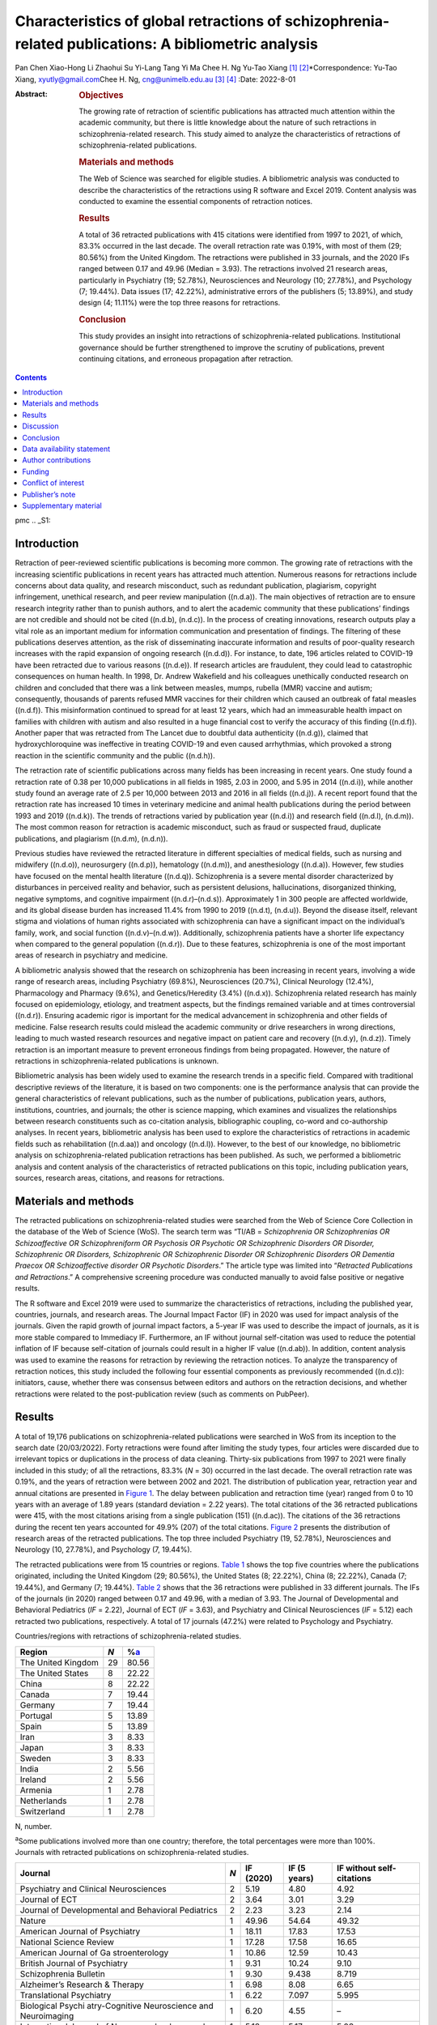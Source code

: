 ====================================================================================================
Characteristics of global retractions of schizophrenia-related publications: A bibliometric analysis
====================================================================================================

Pan Chen
Xiao-Hong Li
Zhaohui Su
Yi-Lang Tang
Yi Ma
Chee H. Ng
Yu-Tao Xiang [1]_ [2]_\*Correspondence: Yu-Tao Xiang,
xyutly@gmail.com\ Chee H. Ng, cng@unimelb.edu.au\  [3]_ [4]_
:Date: 2022-8-01

:Abstract:
   .. rubric:: Objectives

   The growing rate of retraction of scientific publications has
   attracted much attention within the academic community, but there is
   little knowledge about the nature of such retractions in
   schizophrenia-related research. This study aimed to analyze the
   characteristics of retractions of schizophrenia-related publications.

   .. rubric:: Materials and methods

   The Web of Science was searched for eligible studies. A bibliometric
   analysis was conducted to describe the characteristics of the
   retractions using R software and Excel 2019. Content analysis was
   conducted to examine the essential components of retraction notices.

   .. rubric:: Results

   A total of 36 retracted publications with 415 citations were
   identified from 1997 to 2021, of which, 83.3% occurred in the last
   decade. The overall retraction rate was 0.19%, with most of them (29;
   80.56%) from the United Kingdom. The retractions were published in 33
   journals, and the 2020 IFs ranged between 0.17 and 49.96 (Median =
   3.93). The retractions involved 21 research areas, particularly in
   Psychiatry (19; 52.78%), Neurosciences and Neurology (10; 27.78%),
   and Psychology (7; 19.44%). Data issues (17; 42.22%), administrative
   errors of the publishers (5; 13.89%), and study design (4; 11.11%)
   were the top three reasons for retractions.

   .. rubric:: Conclusion

   This study provides an insight into retractions of
   schizophrenia-related publications. Institutional governance should
   be further strengthened to improve the scrutiny of publications,
   prevent continuing citations, and erroneous propagation after
   retraction.


.. contents::
   :depth: 3
..

pmc
.. _S1:

Introduction
============

Retraction of peer-reviewed scientific publications is becoming more
common. The growing rate of retractions with the increasing scientific
publications in recent years has attracted much attention. Numerous
reasons for retractions include concerns about data quality, and
research misconduct, such as redundant publication, plagiarism,
copyright infringement, unethical research, and peer review manipulation
((n.d.a)). The main objectives of retraction are to ensure research
integrity rather than to punish authors, and to alert the academic
community that these publications’ findings are not credible and should
not be cited ((n.d.b), (n.d.c)). In the process of creating innovations,
research outputs play a vital role as an important medium for
information communication and presentation of findings. The filtering of
these publications deserves attention, as the risk of disseminating
inaccurate information and results of poor-quality research increases
with the rapid expansion of ongoing research ((n.d.d)). For instance, to
date, 196 articles related to COVID-19 have been retracted due to
various reasons ((n.d.e)). If research articles are fraudulent, they
could lead to catastrophic consequences on human health. In 1998, Dr.
Andrew Wakefield and his colleagues unethically conducted research on
children and concluded that there was a link between measles, mumps,
rubella (MMR) vaccine and autism; consequently, thousands of parents
refused MMR vaccines for their children which caused an outbreak of
fatal measles ((n.d.f)). This misinformation continued to spread for at
least 12 years, which had an immeasurable health impact on families with
children with autism and also resulted in a huge financial cost to
verify the accuracy of this finding ((n.d.f)). Another paper that was
retracted from The Lancet due to doubtful data authenticity ((n.d.g)),
claimed that hydroxychloroquine was ineffective in treating COVID-19 and
even caused arrhythmias, which provoked a strong reaction in the
scientific community and the public ((n.d.h)).

The retraction rate of scientific publications across many fields has
been increasing in recent years. One study found a retraction rate of
0.38 per 10,000 publications in all fields in 1985, 2.03 in 2000, and
5.95 in 2014 ((n.d.i)), while another study found an average rate of 2.5
per 10,000 between 2013 and 2016 in all fields ((n.d.j)). A recent
report found that the retraction rate has increased 10 times in
veterinary medicine and animal health publications during the period
between 1993 and 2019 ((n.d.k)). The trends of retractions varied by
publication year ((n.d.i)) and research field ((n.d.l), (n.d.m)). The
most common reason for retraction is academic misconduct, such as fraud
or suspected fraud, duplicate publications, and plagiarism ((n.d.m),
(n.d.n)).

Previous studies have reviewed the retracted literature in different
specialties of medical fields, such as nursing and midwifery ((n.d.o)),
neurosurgery ((n.d.p)), hematology ((n.d.m)), and anesthesiology
((n.d.a)). However, few studies have focused on the mental health
literature ((n.d.q)). Schizophrenia is a severe mental disorder
characterized by disturbances in perceived reality and behavior, such as
persistent delusions, hallucinations, disorganized thinking, negative
symptoms, and cognitive impairment ((n.d.r)–(n.d.s)). Approximately 1 in
300 people are affected worldwide, and its global disease burden has
increased 11.4% from 1990 to 2019 ((n.d.t), (n.d.u)). Beyond the disease
itself, relevant stigma and violations of human rights associated with
schizophrenia can have a significant impact on the individual’s family,
work, and social function ((n.d.v)–(n.d.w)). Additionally, schizophrenia
patients have a shorter life expectancy when compared to the general
population ((n.d.r)). Due to these features, schizophrenia is one of the
most important areas of research in psychiatry and medicine.

A bibliometric analysis showed that the research on schizophrenia has
been increasing in recent years, involving a wide range of research
areas, including Psychiatry (69.8%), Neurosciences (20.7%), Clinical
Neurology (12.4%), Pharmacology and Pharmacy (9.6%), and
Genetics/Heredity (3.4%) ((n.d.x)). Schizophrenia related research has
mainly focused on epidemiology, etiology, and treatment aspects, but the
findings remained variable and at times controversial ((n.d.r)).
Ensuring academic rigor is important for the medical advancement in
schizophrenia and other fields of medicine. False research results could
mislead the academic community or drive researchers in wrong directions,
leading to much wasted research resources and negative impact on patient
care and recovery ((n.d.y), (n.d.z)). Timely retraction is an important
measure to prevent erroneous findings from being propagated. However,
the nature of retractions in schizophrenia-related publications is
unknown.

Bibliometric analysis has been widely used to examine the research
trends in a specific field. Compared with traditional descriptive
reviews of the literature, it is based on two components: one is the
performance analysis that can provide the general characteristics of
relevant publications, such as the number of publications, publication
years, authors, institutions, countries, and journals; the other is
science mapping, which examines and visualizes the relationships between
research constituents such as co-citation analysis, bibliographic
coupling, co-word and co-authorship analyses. In recent years,
bibliometric analysis has been used to explore the characteristics of
retractions in academic fields such as rehabilitation ((n.d.aa)) and
oncology ((n.d.l)). However, to the best of our knowledge, no
bibliometric analysis on schizophrenia-related publication retractions
has been published. As such, we performed a bibliometric analysis and
content analysis of the characteristics of retracted publications on
this topic, including publication years, sources, research areas,
citations, and reasons for retractions.

.. _S2:

Materials and methods
=====================

The retracted publications on schizophrenia-related studies were
searched from the Web of Science Core Collection in the database of the
Web of Science (WoS). The search term was “TI/AB = *Schizophrenia OR
Schizophrenias OR Schizoaffective OR Schizophreniform OR Psychosis OR
Psychotic OR Schizophrenic Disorders OR Disorder, Schizophrenic OR
Disorders, Schizophrenic OR Schizophrenic Disorder OR Schizophrenic
Disorders OR Dementia Praecox OR Schizoaffective disorder OR Psychotic
Disorders*.” The article type was limited into “\ *Retracted
Publications and Retractions*.” A comprehensive screening procedure was
conducted manually to avoid false positive or negative results.

The R software and Excel 2019 were used to summarize the characteristics
of retractions, including the published year, countries, journals, and
research areas. The Journal Impact Factor (IF) in 2020 was used for
impact analysis of the journals. Given the rapid growth of journal
impact factors, a 5-year IF was used to describe the impact of journals,
as it is more stable compared to Immediacy IF. Furthermore, an IF
without journal self-citation was used to reduce the potential inflation
of IF because self-citation of journals could result in a higher IF
value ((n.d.ab)). In addition, content analysis was used to examine the
reasons for retraction by reviewing the retraction notices. To analyze
the transparency of retraction notices, this study included the
following four essential components as previously recommended ((n.d.c)):
initiators, cause, whether there was consensus between editors and
authors on the retraction decisions, and whether retractions were
related to the post-publication review (such as comments on PubPeer).

.. _S3:

Results
=======

A total of 19,176 publications on schizophrenia-related publications
were searched in WoS from its inception to the search date (20/03/2022).
Forty retractions were found after limiting the study types, four
articles were discarded due to irrelevant topics or duplications in the
process of data cleaning. Thirty-six publications from 1997 to 2021 were
finally included in this study; of all the retractions, 83.3% (*N* = 30)
occurred in the last decade. The overall retraction rate was 0.19%, and
the years of retraction were between 2002 and 2021. The distribution of
publication year, retraction year and annual citations are presented in
`Figure 1 <#F1>`__. The delay between publication and retraction time
(year) ranged from 0 to 10 years with an average of 1.89 years (standard
deviation = 2.22 years). The total citations of the 36 retracted
publications were 415, with the most citations arising from a single
publication (151) ((n.d.ac)). The citations of the 36 retractions during
the recent ten years accounted for 49.9% (207) of the total citations.
`Figure 2 <#F2>`__ presents the distribution of research areas of the
retracted publications. The top three included Psychiatry (19, 52.78%),
Neurosciences and Neurology (10, 27.78%), and Psychology (7, 19.44%).

.. figure:: fpsyt-13-937330-g001
   :alt: Distribution of retracted publications on schizophrenia-related
   studies during 1997 and 2021.
   :name: F1

   Distribution of retracted publications on schizophrenia-related
   studies during 1997 and 2021.

.. figure:: fpsyt-13-937330-g002
   :alt: Research areas of retracted publications on
   schizophrenia-related studies.
   :name: F2

   Research areas of retracted publications on schizophrenia-related
   studies.

The retracted publications were from 15 countries or regions. `Table
1 <#T1>`__ shows the top five countries where the publications
originated, including the United Kingdom (29; 80.56%), the United States
(8; 22.22%), China (8; 22.22%), Canada (7; 19.44%), and Germany (7;
19.44%). `Table 2 <#T2>`__ shows that the 36 retractions were published
in 33 different journals. The IFs of the journals (in 2020) ranged
between 0.17 and 49.96, with a median of 3.93. The Journal of
Developmental and Behavioral Pediatrics (*IF* = 2.22), Journal of ECT
(*IF* = 3.63), and Psychiatry and Clinical Neurosciences (*IF* = 5.12)
each retracted two publications, respectively. A total of 17 journals
(47.2%) were related to Psychology and Psychiatry.

.. container:: table-wrap
   :name: T1

   .. container:: caption

      .. rubric:: 

      Countries/regions with retractions of schizophrenia-related
      studies.

   ================== === =================
   Region             *N* %\ `a <#t1fna>`__
   ================== === =================
   The United Kingdom 29  80.56
   The United States  8   22.22
   China              8   22.22
   Canada             7   19.44
   Germany            7   19.44
   Portugal           5   13.89
   Spain              5   13.89
   Iran               3   8.33
   Japan              3   8.33
   Sweden             3   8.33
   India              2   5.56
   Ireland            2   5.56
   Armenia            1   2.78
   Netherlands        1   2.78
   Switzerland        1   2.78
   ================== === =================

   N, number.

   :sup:`a`\ Some publications involved more than one country;
   therefore, the total percentages were more than 100%.

.. container:: table-wrap
   :name: T2

   .. container:: caption

      .. rubric:: 

      Journals with retracted publications on schizophrenia-related
      studies.

   +----------------+-----+-----------+--------------+----------------+
   | Journal        | *N* | IF (2020) | IF (5 years) | IF without     |
   |                |     |           |              | self-citations |
   +================+=====+===========+==============+================+
   | Psychiatry and | 2   | 5.19      | 4.80         | 4.92           |
   | Clinical       |     |           |              |                |
   | Neurosciences  |     |           |              |                |
   +----------------+-----+-----------+--------------+----------------+
   | Journal of ECT | 2   | 3.64      | 3.01         | 3.29           |
   +----------------+-----+-----------+--------------+----------------+
   | Journal of     | 2   | 2.23      | 3.23         | 2.14           |
   | Developmental  |     |           |              |                |
   | and Behavioral |     |           |              |                |
   | Pediatrics     |     |           |              |                |
   +----------------+-----+-----------+--------------+----------------+
   | Nature         | 1   | 49.96     | 54.64        | 49.32          |
   +----------------+-----+-----------+--------------+----------------+
   | American       | 1   | 18.11     | 17.83        | 17.53          |
   | Journal of     |     |           |              |                |
   | Psychiatry     |     |           |              |                |
   +----------------+-----+-----------+--------------+----------------+
   | National       | 1   | 17.28     | 17.58        | 16.65          |
   | Science Review |     |           |              |                |
   +----------------+-----+-----------+--------------+----------------+
   | American       | 1   | 10.86     | 12.59        | 10.43          |
   | Journal of     |     |           |              |                |
   | Ga             |     |           |              |                |
   | stroenterology |     |           |              |                |
   +----------------+-----+-----------+--------------+----------------+
   | British        | 1   | 9.31      | 10.24        | 9.10           |
   | Journal of     |     |           |              |                |
   | Psychiatry     |     |           |              |                |
   +----------------+-----+-----------+--------------+----------------+
   | Schizophrenia  | 1   | 9.30      | 9.438        | 8.719          |
   | Bulletin       |     |           |              |                |
   +----------------+-----+-----------+--------------+----------------+
   | Alzheimer’s    | 1   | 6.98      | 8.08         | 6.65           |
   | Research &     |     |           |              |                |
   | Therapy        |     |           |              |                |
   +----------------+-----+-----------+--------------+----------------+
   | Translational  | 1   | 6.22      | 7.097        | 5.995          |
   | Psychiatry     |     |           |              |                |
   +----------------+-----+-----------+--------------+----------------+
   | Biological     | 1   | 6.20      | 4.55         | –              |
   | Psychi         |     |           |              |                |
   | atry-Cognitive |     |           |              |                |
   | Neuroscience   |     |           |              |                |
   | and            |     |           |              |                |
   | Neuroimaging   |     |           |              |                |
   +----------------+-----+-----------+--------------+----------------+
   | International  | 1   | 5.18      | 5.17         | 5.03           |
   | Journal of     |     |           |              |                |
   | Neuropsyc      |     |           |              |                |
   | hopharmacology |     |           |              |                |
   +----------------+-----+-----------+--------------+----------------+
   | Journal of     | 1   | 4.79      | 5.38         | 4.69           |
   | Psychiatric    |     |           |              |                |
   | Research       |     |           |              |                |
   +----------------+-----+-----------+--------------+----------------+
   | Journal of     | 1   | 4.38      | 5.40         | 4.15           |
   | Clinical       |     |           |              |                |
   | Psychiatry     |     |           |              |                |
   +----------------+-----+-----------+--------------+----------------+
   | Scientific     | 1   | 4.38      | 5.13         | 4.17           |
   | Reports        |     |           |              |                |
   +----------------+-----+-----------+--------------+----------------+
   | Journal of     | 1   | 4.36      | 4.49         | 3.97           |
   | Eth            |     |           |              |                |
   | nopharmacology |     |           |              |                |
   +----------------+-----+-----------+--------------+----------------+
   | British        | 1   | 4.13      | 4.33         | 3.93           |
   | Journal of     |     |           |              |                |
   | Clinical       |     |           |              |                |
   | Psychology     |     |           |              |                |
   +----------------+-----+-----------+--------------+----------------+
   | Annals of      | 1   | 3.93      | 4.63         | 3.47           |
   | Translational  |     |           |              |                |
   | Medicine       |     |           |              |                |
   +----------------+-----+-----------+--------------+----------------+
   | Clinical       | 1   | 3.71      | 4.57         | 3.24           |
   | N              |     |           |              |                |
   | europhysiology |     |           |              |                |
   +----------------+-----+-----------+--------------+----------------+
   | Psychiatry     | 1   | 3.22      | 3.405        | 3.123          |
   | Research       |     |           |              |                |
   +----------------+-----+-----------+--------------+----------------+
   | BJPsych Open   | 1   | 3.20      | 3.45         | 3.04           |
   +----------------+-----+-----------+--------------+----------------+
   | European       | 1   | 2.95      | 3.27         | 2.81           |
   | Journal of     |     |           |              |                |
   | Clinical       |     |           |              |                |
   | Pharmacology   |     |           |              |                |
   +----------------+-----+-----------+--------------+----------------+
   | Ne             | 1   | 2.57      | 3.20         | 2.49           |
   | uropsychiatric |     |           |              |                |
   | Disease and    |     |           |              |                |
   | Treatment      |     |           |              |                |
   +----------------+-----+-----------+--------------+----------------+
   | International  | 1   | 2.50      | 2.726        | 2.404          |
   | Journal of     |     |           |              |                |
   | Clinical       |     |           |              |                |
   | Practice       |     |           |              |                |
   +----------------+-----+-----------+--------------+----------------+
   | Neur           | 1   | 2.33      | 2.30         | 2.31           |
   | opsychobiology |     |           |              |                |
   +----------------+-----+-----------+--------------+----------------+
   | New Genetics   | 1   | 2.18      | 2.26         | 1.57           |
   | and Society    |     |           |              |                |
   +----------------+-----+-----------+--------------+----------------+
   | General        | 1   | 2.00      | –            | –              |
   | Psychiatry     |     |           |              |                |
   +----------------+-----+-----------+--------------+----------------+
   | Human          | 1   | 1.67      | 2.81         | 1.61           |
   | Psychopharmac  |     |           |              |                |
   | ology-Clinical |     |           |              |                |
   | and            |     |           |              |                |
   | Experimental   |     |           |              |                |
   +----------------+-----+-----------+--------------+----------------+
   | Language and   | 1   | 1.50      | 1.68         | 1.41           |
   | Speech         |     |           |              |                |
   +----------------+-----+-----------+--------------+----------------+
   | Clinical       | 1   | 1.35      | 1.65         | 0.90           |
   | Linguistics &  |     |           |              |                |
   | Phonetics      |     |           |              |                |
   +----------------+-----+-----------+--------------+----------------+
   | Actas          | 1   | 1.20      | 2.07         | 1.13           |
   | Espanolas De   |     |           |              |                |
   | Psiquiatria    |     |           |              |                |
   +----------------+-----+-----------+--------------+----------------+
   | Sante Mentale  | 1   | 0.17      | 0.24         | –              |
   | Au Quebec      |     |           |              |                |
   +----------------+-----+-----------+--------------+----------------+

   IF, impact factor; “–”, not reported in Web of Science.

`Supplementary Table 1 <#TS1>`__ shows the characteristics of the
retractions. All the 36 retraction notices reported the reasons for the
retraction. In sum, nine (25.0%) retraction notices did not report who
were the initiators, 24 (66.7%) did not report whether there was
consensus between editors and authors on the retraction decisions, and
28 (77.8%) did not report whether retractions were related to the
post-publication review. `Table 3 <#T3>`__ lists the reasons for
retraction as indicated by relevant journals, which include eight
categories: data issues (17; 42.22%), administrative errors of the
publisher (5; 13.89%), copyright (3; 8.33%), plagiarism (2; 5.56%),
redundant publications (2; 5.56%), study design issues (4; 11.11%),
ethical issues (1; 2.78%), and others (1, 2.78%). Based on the
classification of reasons for paper retraction outlined by the Committee
on Publication Ethics (COPE) (2), 11 (30.56%) out of the 36 retracted
publications were due to honest errors, including occasional errors made
in the original database or experimental data (7; 19.44%) and improper
data manipulation (4; 11.11%).

.. container:: table-wrap
   :name: T3

   .. container:: caption

      .. rubric:: 

      Reasons for retracted publications on schizophrenia-related
      studies.

   +--------------------------+--------------------------+-----+-------+
   | Reason                   | Type                     | *N* | %     |
   +==========================+==========================+=====+=======+
   | Data issues (17, 47.22%) | Honest error (Data       | 11  | 30.56 |
   |                          | error)                   |     |       |
   +--------------------------+--------------------------+-----+-------+
   |                          | Misconduct (Suspicious   | 2   | 5.56  |
   |                          | fabrication)             |     |       |
   +--------------------------+--------------------------+-----+-------+
   |                          | Invalid data             | 3   | 8.33  |
   +--------------------------+--------------------------+-----+-------+
   |                          | Unreplicable results     | 1   | 2.78  |
   +--------------------------+--------------------------+-----+-------+
   |                          | No original data         | 1   | 2.78  |
   +--------------------------+--------------------------+-----+-------+
   | Administrative errors of | –                        | 5   | 13.89 |
   | publisher                |                          |     |       |
   +--------------------------+--------------------------+-----+-------+
   | Study design (4, 11.11%) | Inconsistency with       | 3   | 8.33  |
   |                          | original study design    |     |       |
   +--------------------------+--------------------------+-----+-------+
   |                          | Unclear methodology      | 1   | 2.78  |
   +--------------------------+--------------------------+-----+-------+
   | Copyright                | Material or data used    | 3   | 8.33  |
   |                          | without authorization    |     |       |
   +--------------------------+--------------------------+-----+-------+
   | Plagiarism               | –                        | 2   | 5.56  |
   +--------------------------+--------------------------+-----+-------+
   | Redundant publication    | –                        | 2   | 5.56  |
   +--------------------------+--------------------------+-----+-------+
   | Ethic issue              | No ethical approval      | 1   | 2.78  |
   +--------------------------+--------------------------+-----+-------+
   | Others                   | No permission to publish | 1   | 2.78  |
   |                          | by the author            |     |       |
   +--------------------------+--------------------------+-----+-------+

.. _S4:

Discussion
==========

This is the first bibliometric study on retractions of
schizophrenia-related publications. We identified 36 retractions among
19,176 publications on schizophrenia-related studies. The overall
retraction rate was relatively lower (0.19%) compared with other fields
such as neurosurgery (7.3%) ((n.d.p)). Three-quarters of retractions
occurred during the past decade (2011–2021), a trend similar to the
retractions in the obstetrics literature where 76% of retractions
occurred in the recent decade (2009–2019) ((n.d.y)). This is likely to
be related to the overall growing number of academic publications, which
may lead to increased academic errors. Additionally, publishers have
promoted the awareness of scrutiny of publications ((n.d.aa)). Academic
misconduct has become a priority in the review procedure for many
journals. Currently, many guidelines to standardize the process of
retractions are available; of them, the most authoritative guidelines
were issued by the COPE ((n.d.b)). The number of retractions has grown
since the COPE guidelines were published in 2009 ((n.d.aa)). Our
analysis revealed that the average gap between publication and
retraction time was 1.89 years, which is shorter than the retractions in
other fields such as nursing and midwifery (2.3 years) ((n.d.o)) and
life science research (3.8 years) ((n.d.i)). A longer delay in
retraction may be associated with a more negative academic impact. The
erroneous research findings may mislead other researchers, resulting in
a waste of time, effort, and resources, and may even harm research
participants ((n.d.y)). The high citations of retracted publications
suggest that these retractions continued to have a certain impact on the
schizophrenia research field as some were still cited even after
retraction. Thus, a prompt retraction process is needed and clear signs
and labels, such as attaching a clear watermark to the retraction
((n.d.ad)), may be helpful in preventing further citations of retracted
publications.

The retracted publications identified in this study involved 21 research
areas; however, it should be noted that one retracted article may
involve more than one research area. More than half of the retractions
were classified in the field of Psychiatry (52.78%). The retractions
also involved some experiment-based research areas such as
Neurosciences, Neurology, Pharmacology, Pharmacy, and Behavioral
Sciences. A previous study ((n.d.aa)) found that publications based on
basic experiments were more likely to be retracted for academic
misconduct. Certain countries such as the United Kingdom, United States,
China, Canada, and Germany were associated with the most retractions.
However, these countries also contributed to the most publications in
schizophrenia-related research; the United States contributed the most
publications, followed by the United Kingdom, Germany, China, and Canada
((n.d.x)). Most retractions were published in journals related to
Psychology/Psychiatry, such as the American Journal of Psychiatry,
British Journal of Psychiatry, and Schizophrenia Bulletin. Given the
small number of retractions per journal, we could not examine the
correlation between the number of retractions and the impact factor of
the journals involved. Previous studies on the relationship between
retraction rate and journal impact factor found mixed results including
positive ((n.d.ae)), negative ((n.d.o)), and also non-significant
associations ((n.d.m)).

This study analyzed all the retraction notices comprehensively to
understand the degree of transparency of retractions. Incomplete
information regarding the retraction notices will prevent any assessment
of their historical and academic significance, while inadequate
information can mislead or distort the readers and provide a biased view
((n.d.af)). Thus, promoting the transparency of the retraction notices
is vital to maintain the scientific integrity by acting as a warning or
discontinuation measure ((n.d.ag)). Although the COPE released a
guideline to formalize retraction notices, there has been little or no
change to improve the transparency ((n.d.c)). In our study, although the
reasons for schizophrenia-related retractions were reported, the other
three essential components (e.g., initiators, whether there is consensus
between editors and authors on the retraction decision, and whether
retractions are related to the post-publication review) were mostly
lacking. Possible reasons may include stigma (e.g., fear of reputational
damage or legal responsibility), inconsistent requirements regarding the
retraction notices between journals ((n.d.af)) and difficulties in
implementation. Thus, reform in reporting retractions can encourage
authors and publishers to explain the issues clearly and standardize the
information provided among journals.

Overall, 86% of retractions of schizophrenia-related studies were
attributed to author-related reasons. The most common reason was data
issues, of which 64.7% were honest errors. For example, one paper
published in Nature (111 citations) entitled “Microglia-dependent
synapse loss in type I interferon-mediated lupus” was retracted due to
the non-replicable results in the follow-up experiments ((n.d.ah)).
Another highly-cited paper entitled “Expression of Oct-6, a POUIII
domain transcription factor, in schizophrenia” suggested that Oct-6 may
be a marker of the neuropathology associated with schizophrenia
((n.d.ai)). The data was suspected of being fraudulent; thus, the
authenticity of this finding was in doubt. Other studies were retracted
due to incomplete data ((n.d.aj)), lack of original data ((n.d.ak)), or
errors in data processing that led to biased conclusions ((n.d.al)).
These findings highlight the importance of data accuracy, integrity, and
data double-checking.

In contrast, 13.89% of the retractions were due to journal or publisher
reasons, such as administrative errors, suggesting publishers should
enhance their measures to avoid such errors ((n.d.p)). Three retractions
were due to inconsistencies between the contents or research methods and
the original study design ((n.d.am)–(n.d.an)). For example, Ninomiya et
al. ((n.d.am)) examined the long-term efficacy and safety of blonanserin
for first-episode schizophrenia, which was retracted as subjects did not
satisfy the inclusion criteria. Incorrect or inappropriate research
results could mislead researchers, the public, or even entrepreneurs,
resulting in wasted research funds, selection of ineffective drug
treatments, and unethical profit-making ((n.d.d), (n.d.ao)). A study may
be invalid or potentially harmful if it does not align with the content
of the original study registration. All clinical trials need to be
registered before implementation, such as in the International Clinical
Trials Registry Platform (ICTRP) supported by the World Health
Organization ((n.d.ap)). The aim is to ensure adequate knowledge about
the research, increase research transparency, and strengthen the
validity and value of the scientific evidence base ((n.d.ap)).

The lack of ethical governance is another reason for retractions. One
paper from the American Journal of Gastroenterology with 151 citations
was retracted 10 years after publication; one of the reasons was having
no local ethics committee approval ((n.d.ac)). Thus, authors, editors
and publishers should strengthen the consideration and review of all
submitted research information including appropriate ethical approvals.
The range and frequency of retraction reasons varied between different
academic fields. For example, in both dentistry and obstetrics,
redundant publications, and plagiarism were the most common reasons
((n.d.y), (n.d.aq)), while in the field of pharmacy, falsification, or
data manipulation were the most frequent ((n.d.ar)), which are in
contrast to our findings in schizophrenia-related research. The
development and application of Plagiarism Detection software, such as
iThenticate and Turnitin ((n.d.p), (n.d.aq)), may contribute
considerably to preventing plagiarism issues. Previous studies have
proposed the notion of a “publish or perish” culture to explain the
research misconduct issues ((n.d.a), (n.d.i), (n.d.as)). Quantity and
quality of publications are associated with academic ranking, promotion
and reputation; further monetary incentives in research commonly occur
in some institutions/countries ((n.d.at)). Personality traits combined
with highly competitive pressures appear to drive some researchers to
falsify or fabricate data ((n.d.a)). Moreover, one study in China found
that the majority of survey respondents considered that the current
academic assessment system contributes heavily to academic misconduct
and needs to be reformed to create a healthy academic environment
((n.d.au)). This supports the importance of developing appropriate
academic assessment criteria for researchers. We suggest that the
publication of good-quality research is a collaborative effort between
organizations, publishers, journals and authors to ensure transparency
in reporting, prevent research misconduct and disclose any research
limitations.

There are several limitations to this study. First, following relevant
guidelines of bibliometric analysis ((n.d.av)) and previous studies
((n.d.aw)–(n.d.ax)), the WoS was used in the literature search. However,
the possibility that some studies may be missed could not be excluded.
Second, some retraction notices were conservative in stating the reasons
for retraction and the information was limited. For instance, where the
study results were not reproducible, it was unclear whether this was due
to research misconduct or honest errors. Thus, the retraction notices
should be standardized to improve transparency. Third, not all academic
misconduct could be uncovered by publishers or readers, therefore
retraction rates may well be underestimated.

.. _S5:

Conclusion
==========

This study provides an insight into retractions of schizophrenia-related
research. The distribution of the retractions varied across countries,
journals, and research areas. The number of annual retractions has risen
over the past decade with the implementation of existing retraction
guidelines, and honest errors account for most retractions. Transparency
in reporting retraction notices should be implemented. Researchers
should employ measures to ensure the authenticity of their research
data. Institutional governance needs to improve the scrutiny of
publications and prevent continuing citations and erroneous propagation
after retraction.

.. _S6:

Data availability statement
===========================

The original contributions presented in this study are included in the
article/`Supplementary material <#TS1>`__, further inquiries can be
directed to the corresponding authors.

.. _S7:

Author contributions
====================

PC and Y-TX: study design. PC, X-HL, ZS, YM, and Y-TX: data collection,
analysis, and interpretation. PC, Y-LT, and Y-TX: drafting of the
manuscript. CN: critical revision of the manuscript. All authors
approval of the final version for publication.

.. _S8:

Funding
=======

This study was supported by the Beijing Municipal Science and Technology
Commission (Grant No. Z181100001718124), Beijing Talents Foundation
(Grant No. 2017000021469G222), the University of Macau
(MYRG2019-00066-FHS), Scientific Research Common Program of Beijing
Municipal Commission of Education (KM202010025011), and Beijing
Municipal Science and Tech Commission (Z191100006619061).

.. _S9:

Conflict of interest
====================

The authors declare that the research was conducted in the absence of
any commercial or financial relationships that could be construed as a
potential conflict of interest.

.. _S10:

Publisher’s note
================

All claims expressed in this article are solely those of the authors and
do not necessarily represent those of their affiliated organizations, or
those of the publisher, the editors and the reviewers. Any product that
may be evaluated in this article, or claim that may be made by its
manufacturer, is not guaranteed or endorsed by the publisher.

.. _S11:

Supplementary material
======================

The Supplementary Material for this article can be found online at:
https://www.frontiersin.org/articles/10.3389/fpsyt.2022.937330/full#supplementary-material

.. container:: caption

   .. rubric:: 

   Click here for additional data file.

.. container:: references csl-bib-body hanging-indent
   :name: refs

   .. container:: csl-entry
      :name: ref-B1

      n.d.a.

   .. container:: csl-entry
      :name: ref-B2

      n.d.b.

   .. container:: csl-entry
      :name: ref-B3

      n.d.c.

   .. container:: csl-entry
      :name: ref-B4

      n.d.d.

   .. container:: csl-entry
      :name: ref-B5

      n.d.e.

   .. container:: csl-entry
      :name: ref-B6

      n.d.f.

   .. container:: csl-entry
      :name: ref-B7

      n.d.g.

   .. container:: csl-entry
      :name: ref-B8

      n.d.h.

   .. container:: csl-entry
      :name: ref-B9

      n.d.i.

   .. container:: csl-entry
      :name: ref-B10

      n.d.j.

   .. container:: csl-entry
      :name: ref-B11

      n.d.k.

   .. container:: csl-entry
      :name: ref-B12

      n.d.l.

   .. container:: csl-entry
      :name: ref-B13

      n.d.m.

   .. container:: csl-entry
      :name: ref-B14

      n.d.n.

   .. container:: csl-entry
      :name: ref-B15

      n.d.o.

   .. container:: csl-entry
      :name: ref-B16

      n.d.p.

   .. container:: csl-entry
      :name: ref-B17

      n.d.q.

   .. container:: csl-entry
      :name: ref-B18

      n.d.r.

   .. container:: csl-entry
      :name: ref-B20

      n.d.s.

   .. container:: csl-entry
      :name: ref-B21

      n.d.t.

   .. container:: csl-entry
      :name: ref-B22

      n.d.u.

   .. container:: csl-entry
      :name: ref-B23

      n.d.v.

   .. container:: csl-entry
      :name: ref-B25

      n.d.w.

   .. container:: csl-entry
      :name: ref-B26

      n.d.x.

   .. container:: csl-entry
      :name: ref-B27

      n.d.y.

   .. container:: csl-entry
      :name: ref-B28

      n.d.z.

   .. container:: csl-entry
      :name: ref-B29

      n.d.aa.

   .. container:: csl-entry
      :name: ref-B30

      n.d.ab.

   .. container:: csl-entry
      :name: ref-B31

      n.d.ac.

   .. container:: csl-entry
      :name: ref-B32

      n.d.ad.

   .. container:: csl-entry
      :name: ref-B33

      n.d.ae.

   .. container:: csl-entry
      :name: ref-B34

      n.d.af.

   .. container:: csl-entry
      :name: ref-B35

      n.d.ag.

   .. container:: csl-entry
      :name: ref-B36

      n.d.ah.

   .. container:: csl-entry
      :name: ref-B37

      n.d.ai.

   .. container:: csl-entry
      :name: ref-B38

      n.d.aj.

   .. container:: csl-entry
      :name: ref-B39

      n.d.ak.

   .. container:: csl-entry
      :name: ref-B40

      n.d.al.

   .. container:: csl-entry
      :name: ref-B41

      n.d.am.

   .. container:: csl-entry
      :name: ref-B43

      n.d.an.

   .. container:: csl-entry
      :name: ref-B44

      n.d.ao.

   .. container:: csl-entry
      :name: ref-B45

      n.d.ap.

   .. container:: csl-entry
      :name: ref-B46

      n.d.aq.

   .. container:: csl-entry
      :name: ref-B47

      n.d.ar.

   .. container:: csl-entry
      :name: ref-B48

      n.d.as.

   .. container:: csl-entry
      :name: ref-B49

      n.d.at.

   .. container:: csl-entry
      :name: ref-B50

      n.d.au.

   .. container:: csl-entry
      :name: ref-B51

      n.d.av.

   .. container:: csl-entry
      :name: ref-B52

      n.d.aw.

   .. container:: csl-entry
      :name: ref-B54

      n.d.ax.

.. [1]
   Edited by: Quan-Hoang Vuong, Phenikaa University, Vietnam

.. [2]
   Reviewed by: Minh-Hoang Nguyen, Ritsumeikan Asia Pacific University,
   Japan; Tam-Tri Le, Phenikaa University, Vietnam

.. [3]
   :sup:`†`\ \ These authors have contributed equally to this work

.. [4]
   This article was submitted to Public Mental Health, a section of the
   journal Frontiers in Psychiatry
